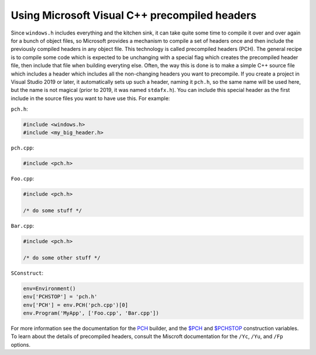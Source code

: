 Using Microsoft Visual C++ precompiled headers
----------------------------------------------

Since ``windows.h`` includes everything and the kitchen sink, it can
take quite some time to compile it over and over again for a bunch of
object files, so Microsoft provides a mechanism to compile a set of
headers once and then include the previously compiled headers in any
object file. This technology is called precompiled headers (PCH).
The general recipe is to compile some code which is expected to be
unchanging with a special flag which creates the precompiled header
file, then include that file when building everyting else.
Often, the way this is done is to make a simple C++ source file
which includes a header which includes all the non-changing headers
you want to precompile.
If you create a project in Visual Studio 2019 or later,
it automatically sets up such a header, naming it ``pch.h``,
so the same name will be used here, but the name is not magical
(prior to 2019, it was named ``stdafx.h``).
You can include this special header as the first include in the
source files you want to have use this.
For example:

``pch.h``:

.. code:: C++

   #include <windows.h>
   #include <my_big_header.h>

``pch.cpp``:

.. code:: C++

   #include <pch.h>

``Foo.cpp``:

.. code:: C++

   #include <pch.h>

   /* do some stuff */

``Bar.cpp``:

.. code:: C++

   #include <pch.h>

   /* do some other stuff */

``SConstruct``:

.. code:: python

   env=Environment()
   env['PCHSTOP'] = 'pch.h'
   env['PCH'] = env.PCH('pch.cpp')[0]
   env.Program('MyApp', ['Foo.cpp', 'Bar.cpp'])

For more information see the documentation for the
`PCH <https://scons.org/doc/production/HTML/scons-man.html#b-PCH>`_
builder, and the
`$PCH <https://scons.org/doc/production/HTML/scons-man.html#cv-PCH>`_
and
`$PCHSTOP <https://scons.org/doc/production/HTML/scons-man.html#cv-PCHSTOP>`_
construction variables.
To learn about the details of precompiled headers,
consult the Miscroft documentation for the
``/Yc``, ``/Yu``, and ``/Fp`` options.

